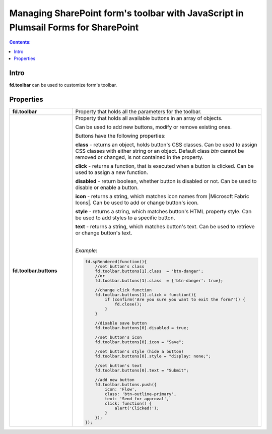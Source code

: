 Managing SharePoint form's toolbar with JavaScript in Plumsail Forms for SharePoint
==============================================================================================

.. contents:: Contents:
 :local:
 :depth: 1
 
Intro
--------------------------------------------------
**fd.toolbar** can be used to customize form's toolbar.

Properties
--------------------------------------------------

.. list-table::
    :widths: 10 30

    *   -   **fd.toolbar**

        -   Property that holds all the parameters for the toolbar.                

    *   -   **fd.toolbar.buttons**

        -   Property that holds all available buttons in an array of objects.

            Can be used to add new buttons, modify or remove existing ones.

            Buttons have the following properties:

            **class** - returns an object, holds button's CSS classes. Can be used to assign CSS classes with either string or an object. 
            Default class *btn* cannot be removed or changed, is not contained in the property.

            **click** - returns a function, that is executed when a button is clicked. Can be used to assign a new function.

            **disabled** - return boolean, whether button is disabled or not. Can be used to disable or enable a button.

            **icon** - returns a string, which matches icon names from |Microsoft Fabric Icons|. Can be used to add or change button's icon.

            **style** - returns a string, which matches button's HTML property style. Can be used to add styles to a specific button.

            **text** - returns a string, which matches button's text. Can be used to retrieve or change button's text.
            
            |

            *Example:*
            
            .. code-block:: javascript
                
                fd.spRendered(function(){ 
                    //set button's class
                    fd.toolbar.buttons[1].class  = 'btn-danger';
                    //or
                    fd.toolbar.buttons[1].class  = {'btn-danger': true};

                    //change click function
                    fd.toolbar.buttons[1].click = function(){
                        if (confirm('Are you sure you want to exit the form?')) {
                            fd.close();
                        } 
                    }

                    //disable save button
                    fd.toolbar.buttons[0].disabled = true;

                    //set button's icon
                    fd.toolbar.buttons[0].icon = "Save";

                    //set button's style (hide a button)
                    fd.toolbar.buttons[0].style = "display: none;";

                    //set button's text
                    fd.toolbar.buttons[0].text = "Submit";
                    
                    //add new button
                    fd.toolbar.buttons.push({
                        icon: 'Flow',
                        class: 'btn-outline-primary',
                        text: 'Send for approval',
                        click: function() {
                            alert('Clicked!');
                        }
                    });
                });

.. |Microsoft Fabric Icons| raw:: html

    <a href="https://developer.microsoft.com/en-us/fabric#/styles/icons" target="_blank">Microsoft Fabric Icons</a>